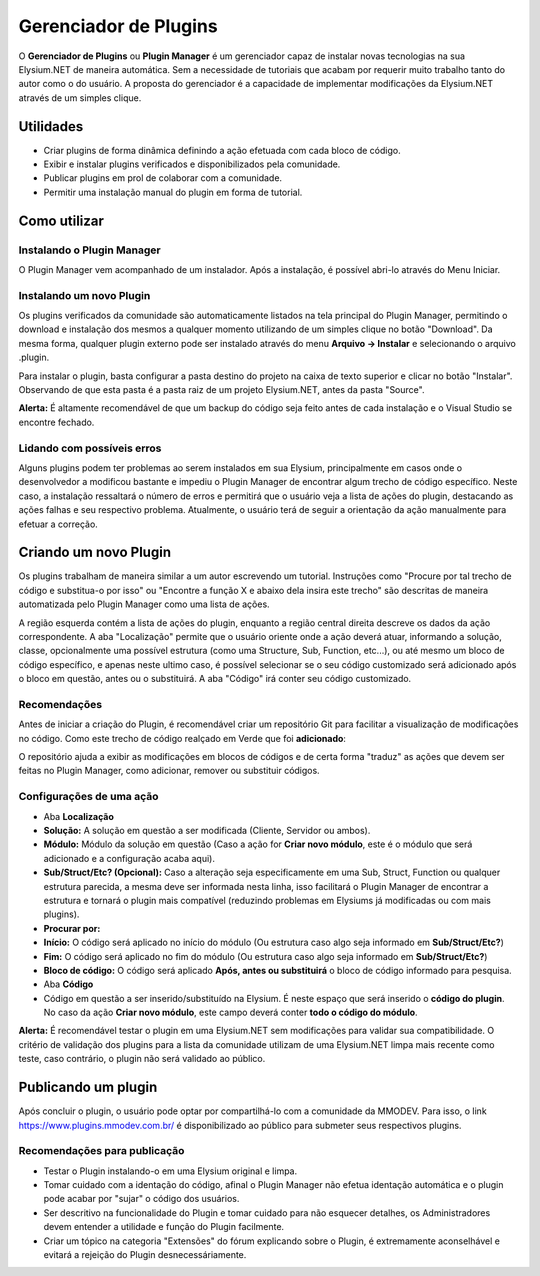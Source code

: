 .. _plugin-manager:

Gerenciador de Plugins
==========================

O **Gerenciador de Plugins** ou **Plugin Manager** é um gerenciador capaz de instalar novas tecnologias na sua Elysium.NET de maneira automática. Sem a necessidade de tutoriais que acabam por requerir muito trabalho tanto do autor como o do usuário. A proposta do gerenciador é a capacidade de implementar modificações da Elysium.NET através de um simples clique.

.. image:: images/plugin.png
    :align: center
    :alt: alternate text

Utilidades
#########################
* Criar plugins de forma dinâmica definindo a ação efetuada com cada bloco de código.
* Exibir e instalar plugins verificados e disponibilizados pela comunidade.
* Publicar plugins em prol de colaborar com a comunidade.
* Permitir uma instalação manual do plugin em forma de tutorial.

Como utilizar
#########################

Instalando o Plugin Manager
**********************
O Plugin Manager vem acompanhado de um instalador. Após a instalação, é possível abri-lo através do Menu Iniciar.

Instalando um novo Plugin
**********************
Os plugins verificados da comunidade são automaticamente listados na tela principal do Plugin Manager, permitindo o download e instalação dos mesmos a qualquer momento utilizando de um simples clique no botão "Download". Da mesma forma, qualquer plugin externo pode ser instalado através do menu **Arquivo -> Instalar** e selecionando o arquivo .plugin.

.. image:: images/install.png
    :align: center
    :alt: alternate text

Para instalar o plugin, basta configurar a pasta destino do projeto na caixa de texto superior e clicar no botão "Instalar". Observando de que esta pasta é a pasta raiz de um projeto Elysium.NET, antes da pasta "Source".

**Alerta:** É altamente recomendável de que um backup do código seja feito antes de cada instalação e o Visual Studio se encontre fechado.

Lidando com possíveis erros
**********************
Alguns plugins podem ter problemas ao serem instalados em sua Elysium, principalmente em casos onde o desenvolvedor a modificou bastante e impediu o Plugin Manager de encontrar algum trecho de código específico. Neste caso, a instalação ressaltará o número de erros e permitirá que o usuário veja a lista de ações do plugin, destacando as ações falhas e seu respectivo problema. Atualmente, o usuário terá de seguir a orientação da ação manualmente para efetuar a correção.

.. image:: images/manual.png
    :align: center
    :alt: alternate text

Criando um novo Plugin
#########################
Os plugins trabalham de maneira similar a um autor escrevendo um tutorial. Instruções como "Procure por tal trecho de código e substitua-o por isso" ou "Encontre a função X e abaixo dela insira este trecho" são descritas de maneira automatizada pelo Plugin Manager como uma lista de ações.

.. image:: images/create.png
    :align: center
    :alt: alternate text

A região esquerda contém a lista de ações do plugin, enquanto a região central direita descreve os dados da ação correspondente. A aba "Localização" permite que o usuário oriente onde a ação deverá atuar, informando a solução, classe, opcionalmente uma possível estrutura (como uma Structure, Sub, Function, etc...), ou até mesmo um bloco de código específico, e apenas neste ultimo caso, é possível selecionar se o seu código customizado será adicionado após o bloco em questão, antes ou o substituirá. A aba "Código" irá conter seu código customizado.

Recomendações
**********************
Antes de iniciar a criação do Plugin, é recomendável criar um repositório Git para facilitar a visualização de modificações no código. Como este trecho de código realçado em Verde que foi **adicionado**:

.. image:: images/git.png
    :align: center
    :alt: alternate text

O repositório ajuda a exibir as modificações em blocos de códigos e de certa forma "traduz" as ações que devem ser feitas no Plugin Manager, como adicionar, remover ou substituir códigos.

Configurações de uma ação
**********************
* Aba **Localização**
* **Solução:** A solução em questão a ser modificada (Cliente, Servidor ou ambos).
* **Módulo:** Módulo da solução em questão (Caso a ação for **Criar novo módulo**, este é o módulo que será adicionado e a configuração acaba aqui).
* **Sub/Struct/Etc? (Opcional):** Caso a alteração seja especificamente em uma Sub, Struct, Function ou qualquer estrutura parecida, a mesma deve ser informada nesta linha, isso facilitará o Plugin Manager de encontrar a estrutura e tornará o plugin mais compatível (reduzindo problemas em Elysiums já modificadas ou com mais plugins). 

* **Procurar por:**
* **Início:** O código será aplicado no início do módulo (Ou estrutura caso algo seja informado em **Sub/Struct/Etc?**)
* **Fim:** O código será aplicado no fim do módulo (Ou estrutura caso algo seja informado em **Sub/Struct/Etc?**)
* **Bloco de código:** O código será aplicado **Após, antes ou substituirá** o bloco de código informado para pesquisa.

* Aba **Código**
* Código em questão a ser inserido/substituído na Elysium. É neste espaço que será inserido o **código do plugin**. No caso da ação **Criar novo módulo**, este campo deverá conter **todo o código do módulo**.

**Alerta:** É recomendável testar o plugin em uma Elysium.NET sem modificações para validar sua compatibilidade. O critério de validação dos plugins para a lista da comunidade utilizam de uma Elysium.NET limpa mais recente como teste, caso contrário, o plugin não será validado ao público.

Publicando um plugin
#########################
Após concluir o plugin, o usuário pode optar por compartilhá-lo com a comunidade da MMODEV. Para isso, o link https://www.plugins.mmodev.com.br/ é disponibilizado ao público para submeter seus respectivos plugins.

Recomendações para publicação
**********************
* Testar o Plugin instalando-o em uma Elysium original e limpa.
* Tomar cuidado com a identação do código, afinal o Plugin Manager não efetua identação automática e o plugin pode acabar por "sujar" o código dos usuários.
* Ser descritivo na funcionalidade do Plugin e tomar cuidado para não esquecer detalhes, os Administradores devem entender a utilidade e função do Plugin facilmente.
* Criar um tópico na categoria "Extensões" do fórum explicando sobre o Plugin, é extremamente aconselhável e evitará a rejeição do Plugin desnecessáriamente.
